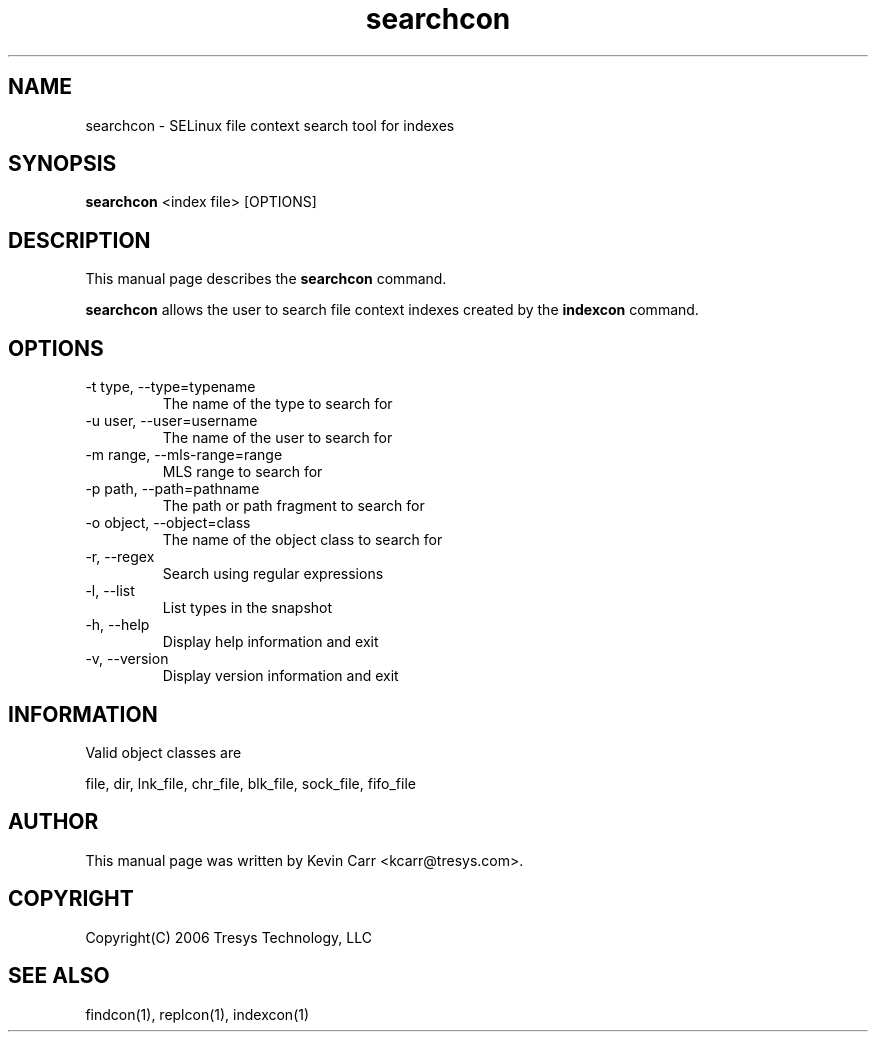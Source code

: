 .TH searchcon 1
.SH NAME
searchcon \- SELinux file context search tool for indexes
.SH SYNOPSIS
.B searchcon
<index file> [OPTIONS]
.SH DESCRIPTION
This manual page describes the
.BR searchcon
command.
.PP
.B searchcon
allows the user to search file context indexes created by the
.BR indexcon 
command.
.SH OPTIONS
.IP "-t type, --type=typename"
The name of the type to search for
.IP "-u user, --user=username"
The name of the user to search for
.IP "-m range, --mls-range=range"
MLS range to search for
.IP "-p path, --path=pathname"
The path or path fragment to search for
.IP "-o object, --object=class"
The name of the object class to search for
.IP "-r, --regex"
Search using regular expressions
.IP "-l, --list"
List types in the snapshot
.IP "-h, --help"
Display help information and exit
.IP "-v, --version"
Display version information and exit
.SH INFORMATION
Valid object classes are
.PP
file,
dir,
lnk_file,
chr_file,
blk_file,
sock_file,
fifo_file
.SH AUTHOR
This manual page was written by Kevin Carr <kcarr@tresys.com>.  
.SH COPYRIGHT
Copyright(C) 2006 Tresys Technology, LLC
.SH SEE ALSO
findcon(1), replcon(1), indexcon(1)
